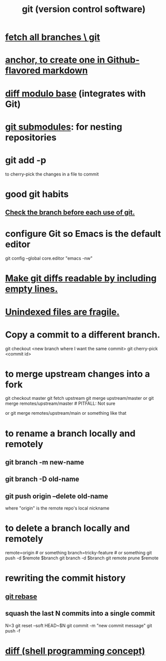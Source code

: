 :PROPERTIES:
:ID:       e76bfca8-f61d-45a2-908f-bad416a7c304
:ROAM_ALIASES: git
:END:
#+title: git (version control software)
* [[id:39b1baa1-4108-4aac-a8e0-ec662b531523][fetch all branches \ git]]
* [[id:92ad6660-1efc-4ba8-b1d1-edddc2b54455][anchor, to create one in Github-flavored markdown]]
* [[id:635a2a66-13f6-40e3-a5f3-ead78eb1e7b9][diff modulo base]] (integrates with Git)
* [[id:2a580607-a59b-408d-b27c-b6c4dd94a14b][git submodules]]: for nesting repositories
* git add -p
  to cherry-pick the changes in a file to commit
* good git habits
** [[id:380d6262-78d1-4811-bc58-f5331c00c7ba][Check the branch before each use of git.]]
* configure Git so Emacs is the default editor
  :PROPERTIES:
  :ID:       70269641-9c54-4bd8-93f8-6554005a913c
  :END:
  git config --global core.editor "emacs -nw"
    # -nw: use Emacs at the command line (not via the gui)
* [[id:d0d72bb0-f308-4fa0-9e7f-e0d78a22b118][Make git diffs readable by including empty lines.]]
* [[id:6e66c817-c802-4b37-9467-4bfa61f3965b][Unindexed files are fragile.]]
* Copy a commit to a different branch.
  git checkout <new branch where I want the same commit>
  git cherry-pick <commit id>
* to merge upstream changes into a fork
  git checkout master
  git fetch upstream
  git merge upstream/master
    or
      git merge remotes/upstream/master # PITFALL: Not sure
        # why sometimes I need the `remote/` prefix.
    or
      git merge remotes/upstream/main
    or something like that
* to *rename* a branch locally and remotely
** git branch -m new-name
** git branch -D old-name
** git push origin --delete old-name
   where "origin" is the remote repo's local nickname
* to *delete* a branch locally and remotely
  remote=origin              # or something
  branch=tricky-feature      # or something
  git push   -d    $remote $branch
  git branch -d            $branch
  git remote prune $remote
* rewriting the commit history
** [[id:2bf0e5bf-4104-45f3-8e1c-e90a36c4314f][git rebase]]
** squash the last N commits into a single commit
   N=3
   git reset --soft HEAD~$N
   git commit -m "new commit message"
   git push -f
* [[id:e6dc1949-5024-4fee-b031-7af412353a5e][diff (shell programming concept)]]
